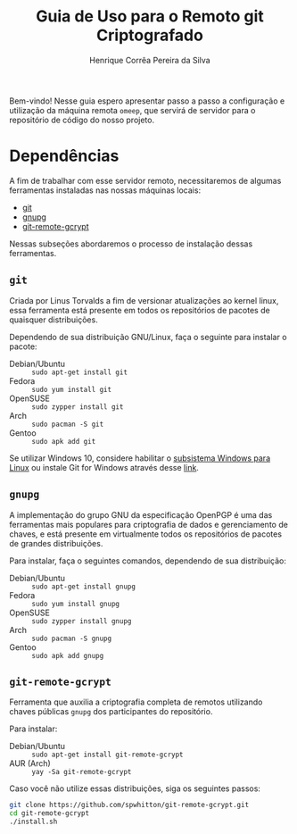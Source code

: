 #+title: Guia de Uso para o Remoto git Criptografado
#+author: Henrique Corrêa Pereira da Silva
#+email: hcpsilva@inf.ufrgs.br
#+infojs_opt:
#+options:
#+language: pt_BR
#+property: cache yes

Bem-vindo! Nesse guia espero apresentar passo a passo a configuração e
utilização da máquina remota =omeep=, que servirá de servidor para o repositório
de código do nosso projeto.

* Dependências

A fim de trabalhar com esse servidor remoto, necessitaremos de algumas
ferramentas instaladas nas nossas máquinas locais:

- [[https://git-scm.com/][git]]
- [[https://gnupg.org/][gnupg]]
- [[https://spwhitton.name/tech/code/git-remote-gcrypt/][git-remote-gcrypt]]

Nessas subseções abordaremos o processo de instalação dessas ferramentas.

** =git=

Criada por Linus Torvalds a fim de versionar atualizações ao kernel linux, essa
ferramenta está presente em todos os repositórios de pacotes de quaisquer
distribuições.

Dependendo de sua distribuição GNU/Linux, faça o seguinte para instalar o
pacote:

- Debian/Ubuntu :: =sudo apt-get install git=
- Fedora :: =sudo yum install git=
- OpenSUSE :: =sudo zypper install git=
- Arch :: =sudo pacman -S git=
- Gentoo :: =sudo apk add git=

Se utilizar Windows 10, considere habilitar o
[[https://docs.microsoft.com/pt-br/windows/wsl/install-win10][subsistema Windows
para Linux]] ou instale Git for Windows através desse
[[https://git-scm.com/download/win][link]].

** =gnupg=

A implementação do grupo GNU da especificação OpenPGP é uma das ferramentas mais
populares para criptografia de dados e gerenciamento de chaves, e está presente
em virtualmente todos os repositórios de pacotes de grandes distribuições.

Para instalar, faça o seguintes comandos, dependendo de sua distribuição:

- Debian/Ubuntu :: =sudo apt-get install gnupg=
- Fedora :: =sudo yum install gnupg=
- OpenSUSE :: =sudo zypper install gnupg=
- Arch :: =sudo pacman -S gnupg=
- Gentoo :: =sudo apk add gnupg=

** =git-remote-gcrypt=

Ferramenta que auxilia a criptografia completa de remotos utilizando chaves
públicas =gnupg= dos participantes do repositório.

Para instalar:

- Debian/Ubuntu :: =sudo apt-get install git-remote-gcrypt=
- AUR (Arch) :: =yay -Sa git-remote-gcrypt=

Caso você não utilize essas distribuições, siga os seguintes passos:

#+begin_src bash :exports code
git clone https://github.com/spwhitton/git-remote-gcrypt.git
cd git-remote-gcrypt
./install.sh
#+end_src
